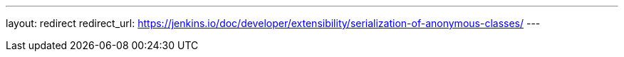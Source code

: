 ---
layout: redirect
redirect_url: https://jenkins.io/doc/developer/extensibility/serialization-of-anonymous-classes/
---
